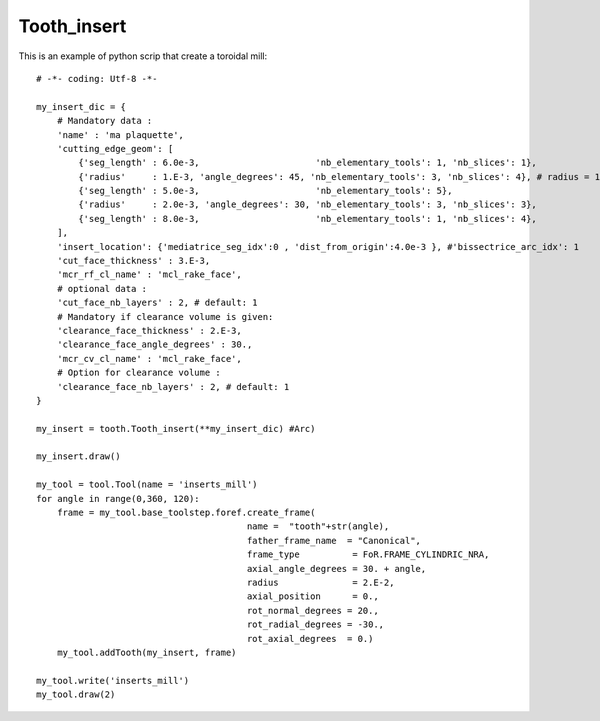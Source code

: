 ################################################################
Tooth_insert
################################################################

This is an example of python scrip that create a toroidal mill:

::
    
    # -*- coding: Utf-8 -*-
    
    my_insert_dic = {
        # Mandatory data : 
        'name' : 'ma plaquette',
        'cutting_edge_geom': [
            {'seg_length' : 6.0e-3,                      'nb_elementary_tools': 1, 'nb_slices': 1},
            {'radius'     : 1.E-3, 'angle_degrees': 45, 'nb_elementary_tools': 3, 'nb_slices': 4}, # radius = 1.E-3
            {'seg_length' : 5.0e-3,                      'nb_elementary_tools': 5},
            {'radius'     : 2.0e-3, 'angle_degrees': 30, 'nb_elementary_tools': 3, 'nb_slices': 3},
            {'seg_length' : 8.0e-3,                      'nb_elementary_tools': 1, 'nb_slices': 4},
        ],
        'insert_location': {'mediatrice_seg_idx':0 , 'dist_from_origin':4.0e-3 }, #'bissectrice_arc_idx': 1
        'cut_face_thickness' : 3.E-3,
        'mcr_rf_cl_name' : 'mcl_rake_face',
        # optional data :
        'cut_face_nb_layers' : 2, # default: 1
        # Mandatory if clearance volume is given:
        'clearance_face_thickness' : 2.E-3,
        'clearance_face_angle_degrees' : 30.,
        'mcr_cv_cl_name' : 'mcl_rake_face',
        # Option for clearance volume :
        'clearance_face_nb_layers' : 2, # default: 1
    }
    
    my_insert = tooth.Tooth_insert(**my_insert_dic) #Arc)
    
    my_insert.draw()
    
    my_tool = tool.Tool(name = 'inserts_mill')
    for angle in range(0,360, 120):
        frame = my_tool.base_toolstep.foref.create_frame(
                                            name =  "tooth"+str(angle),
                                            father_frame_name  = "Canonical",
                                            frame_type          = FoR.FRAME_CYLINDRIC_NRA,
                                            axial_angle_degrees = 30. + angle,
                                            radius              = 2.E-2,
                                            axial_position      = 0.,
                                            rot_normal_degrees = 20.,
                                            rot_radial_degrees = -30.,
                                            rot_axial_degrees  = 0.)
        my_tool.addTooth(my_insert, frame)
    
    my_tool.write('inserts_mill')
    my_tool.draw(2)

.. image:: fig/PlaquettesPlanes.png
    :align: center
    :width: 15 cm

.. image:: fig/ExemplePlqt_3_seg.png
    :align: center
    :width: 15 cm
